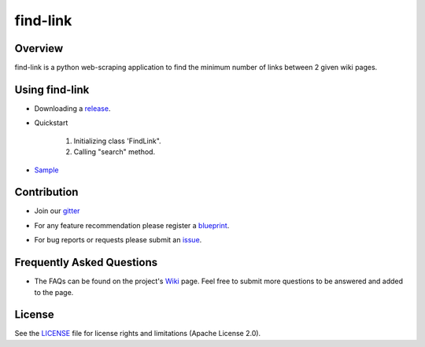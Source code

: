 =========
find-link
=========

.. image:: https://travis-ci.org/tranlyvu/find-link.svg?branch=master
    :target: https://travis-ci.org/tranlyvu/find-link

.. image:: https://landscape.io/github/tranlyvu/find-link/master/landscape.svg?style=flat
   :target: https://landscape.io/github/tranlyvu/find-link/master
   :alt: Code Health

.. image:: img/link.jpg

Overview
========
find-link is a python web-scraping application to find the minimum number of links between 2 given wiki pages.

Using find-link
===============
- Downloading a release_.

.. _release: https://github.com/tranlyvu/find-link

- Quickstart

	1. Initializing class 'FindLink".
	2. Calling "search" method.
	
- Sample_

.. _Sample: https://github.com/tranlyvu/find-link/tree/master/sample
	
Contribution
============
- Join our gitter_

.. _gitter: https://gitter.im/find-link
- For any feature recommendation please register a blueprint_.

.. _blueprint: https://blueprints.launchpad.net/findlink
- For bug reports or requests please submit an issue_.

.. _issue: https://github.com/tranlyvu/find-link/issues

Frequently Asked Questions
==========================
- The FAQs can be found on the project's Wiki_ page. Feel free to submit more questions to be answered and added to the page.

.. _Wiki: https://github.com/tranlyvu/find-link/wiki

License
=======
See the LICENSE_ file for license rights and limitations (Apache License 2.0).

.. _LICENSE: https://github.com/tranlyvu/find-link/blob/master/LICENSE
